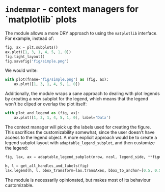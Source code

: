 #+STARTUP: showall

* =indemmar= - context managers for `matplotlib` plots

The module allows a more DRY approach to using the =matplotlib= interface. For
example, instead of:

#+BEGIN_SRC python
fig, ax = plt.subplots()
ax.plot([1, 3, 1, 4, 5, 1, 0])
fig.tight_layout()
fig.savefig('fig/simple.png')
#+END_SRC

We would write:

#+BEGIN_SRC python
with plot(fname='fig/simple.png') as (fig, ax):
    ax.plot([1, 3, 1, 4, 5, 1, 0])
#+END_SRC

Additionally, the module wraps a sane approach to dealing with plot legends by
creating a new subplot for the legend, which means that the legend won't be
cliped or overlap the plot itself:

#+BEGIN_SRC python
with plot_and_legend as (fig, ax):
    ax.plot([1, 3, 1, 4, 5, 1, 0], label='Data')
#+END_SRC

The context manager will pick up the labels used for creating the figure. This
sacrifices the customizability somewhat, since the user doesn't have access to
the legend object. A more explicit approach would be to create a legend subplot
layout with =adaptable_legend_subplot=, and then customize the legend:

#+BEGIN_SRC python
fig, lax, ax = adaptable_legend_subplot(nrow, ncol, legend_side, **figure_kwargs)

h, l = get_all_handles_and_labels(fig)
lax.legend(h, l, bbox_transform=lax.transAxes, bbox_to_anchor=[0.5, 0.5], loc='center')
#+END_SRC

The module is necessarily opinionated, but makes most of its behaviour
customizable.
